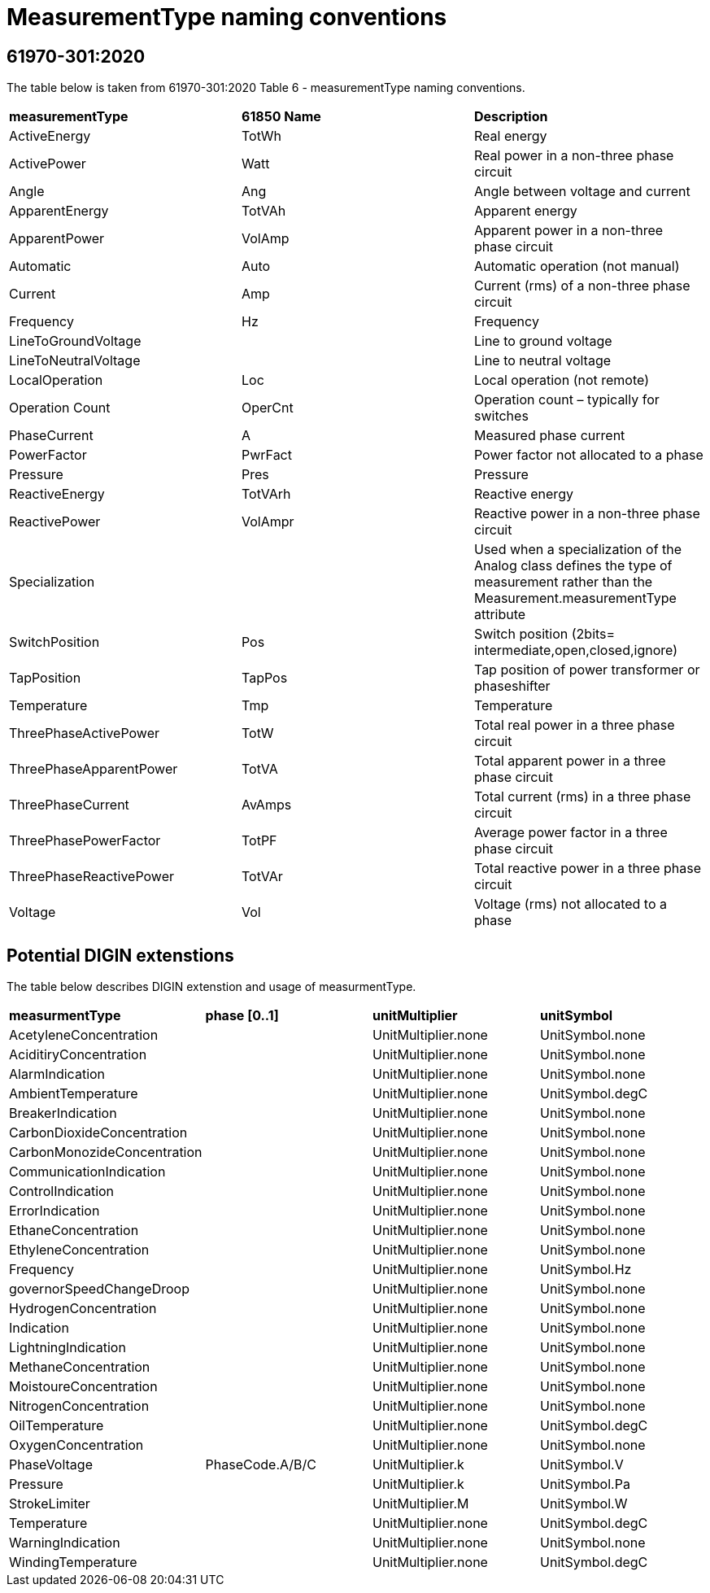 :hardbreaks:
= MeasurementType naming conventions

== 61970-301:2020
The table below is taken from 61970-301:2020 Table 6 - measurementType naming conventions.
--
[cols="1,1,1", width=100%]
[#tab:measurementType_nameConvention] 
|===
| *measurementType*         | *61850 Name* | *Description*
| ActiveEnergy            | TotWh      | Real energy 
| ActivePower             | Watt       | Real power in a non-three phase circuit 
| Angle                   | Ang        | Angle between voltage and current 
| ApparentEnergy          | TotVAh     | Apparent energy  
| ApparentPower           | VolAmp     | Apparent power in a non-three phase circuit 
| Automatic               | Auto       | Automatic operation (not manual) 
| Current                 | Amp        | Current (rms) of a non-three phase circuit 
| Frequency               | Hz         | Frequency  
| LineToGroundVoltage     |            | Line to ground voltage  
| LineToNeutralVoltage    |            | Line to neutral voltage 
| LocalOperation          | Loc        | Local operation (not remote)  
| Operation Count         | OperCnt    | Operation count – typically for switches  
| PhaseCurrent            | A          | Measured phase current  
| PowerFactor             | PwrFact    | Power factor not allocated to a phase 
| Pressure                | Pres       | Pressure
| ReactiveEnergy          | TotVArh    | Reactive energy 
| ReactivePower           | VolAmpr    | Reactive power in a non-three phase circuit
| Specialization          |            | Used when a specialization of the Analog class defines the type of measurement rather than the Measurement.measurementType attribute 
| SwitchPosition          | Pos        | Switch position (2bits= intermediate,open,closed,ignore) 
| TapPosition             | TapPos     | Tap position of power transformer or phaseshifter  
| Temperature             | Tmp        | Temperature
| ThreePhaseActivePower   | TotW       | Total real power in a three phase circuit 
| ThreePhaseApparentPower | TotVA      | Total apparent power in a three phase circuit 
| ThreePhaseCurrent       | AvAmps     | Total current (rms) in a three phase circuit 
| ThreePhasePowerFactor   | TotPF      | Average power factor in a three phase circuit 
| ThreePhaseReactivePower | TotVAr     | Total reactive power in a three phase circuit 
| Voltage                 | Vol        | Voltage (rms) not allocated to a phase  
|===
--
== Potential DIGIN extenstions
The table below describes DIGIN extenstion and usage of measurmentType.
--
[cols="1,1,1,1", width=100%]
[#tab:measurementType_DIGINextensions] 
|===
| *measurmentType*            | *phase [0..1]*  | *unitMultiplier*    | *unitSymbol*    
| AcetyleneConcentration      |                 | UnitMultiplier.none | UnitSymbol.none
| AciditiryConcentration      |                 | UnitMultiplier.none | UnitSymbol.none
| AlarmIndication             |                 | UnitMultiplier.none | UnitSymbol.none
| AmbientTemperature          |                 | UnitMultiplier.none | UnitSymbol.degC
| BreakerIndication           |                 | UnitMultiplier.none | UnitSymbol.none 
| CarbonDioxideConcentration  |                 | UnitMultiplier.none | UnitSymbol.none 
| CarbonMonozideConcentration |                 | UnitMultiplier.none | UnitSymbol.none 
| CommunicationIndication     |                 | UnitMultiplier.none | UnitSymbol.none 
| ControlIndication           |                 | UnitMultiplier.none | UnitSymbol.none
| ErrorIndication             |                 | UnitMultiplier.none | UnitSymbol.none 
| EthaneConcentration         |                 | UnitMultiplier.none | UnitSymbol.none 
| EthyleneConcentration       |                 | UnitMultiplier.none | UnitSymbol.none
| Frequency                   |                 | UnitMultiplier.none | UnitSymbol.Hz   
| governorSpeedChangeDroop    |                 | UnitMultiplier.none | UnitSymbol.none 
| HydrogenConcentration       |                 | UnitMultiplier.none | UnitSymbol.none 
| Indication                  |                 | UnitMultiplier.none | UnitSymbol.none 
| LightningIndication         |                 | UnitMultiplier.none | UnitSymbol.none 
| MethaneConcentration        |                 | UnitMultiplier.none | UnitSymbol.none
| MoistoureConcentration      |                 | UnitMultiplier.none | UnitSymbol.none 
| NitrogenConcentration       |                 | UnitMultiplier.none | UnitSymbol.none 
| OilTemperature              |                 | UnitMultiplier.none | UnitSymbol.degC 
| OxygenConcentration         |                 | UnitMultiplier.none | UnitSymbol.none 
| PhaseVoltage                | PhaseCode.A/B/C | UnitMultiplier.k    | UnitSymbol.V    
| Pressure                    |                 | UnitMultiplier.k    | UnitSymbol.Pa 
| StrokeLimiter               |                 | UnitMultiplier.M    | UnitSymbol.W  
| Temperature                 |                 | UnitMultiplier.none | UnitSymbol.degC 
| WarningIndication           |                 | UnitMultiplier.none | UnitSymbol.none 
| WindingTemperature          |                 | UnitMultiplier.none | UnitSymbol.degC 
|===
--
